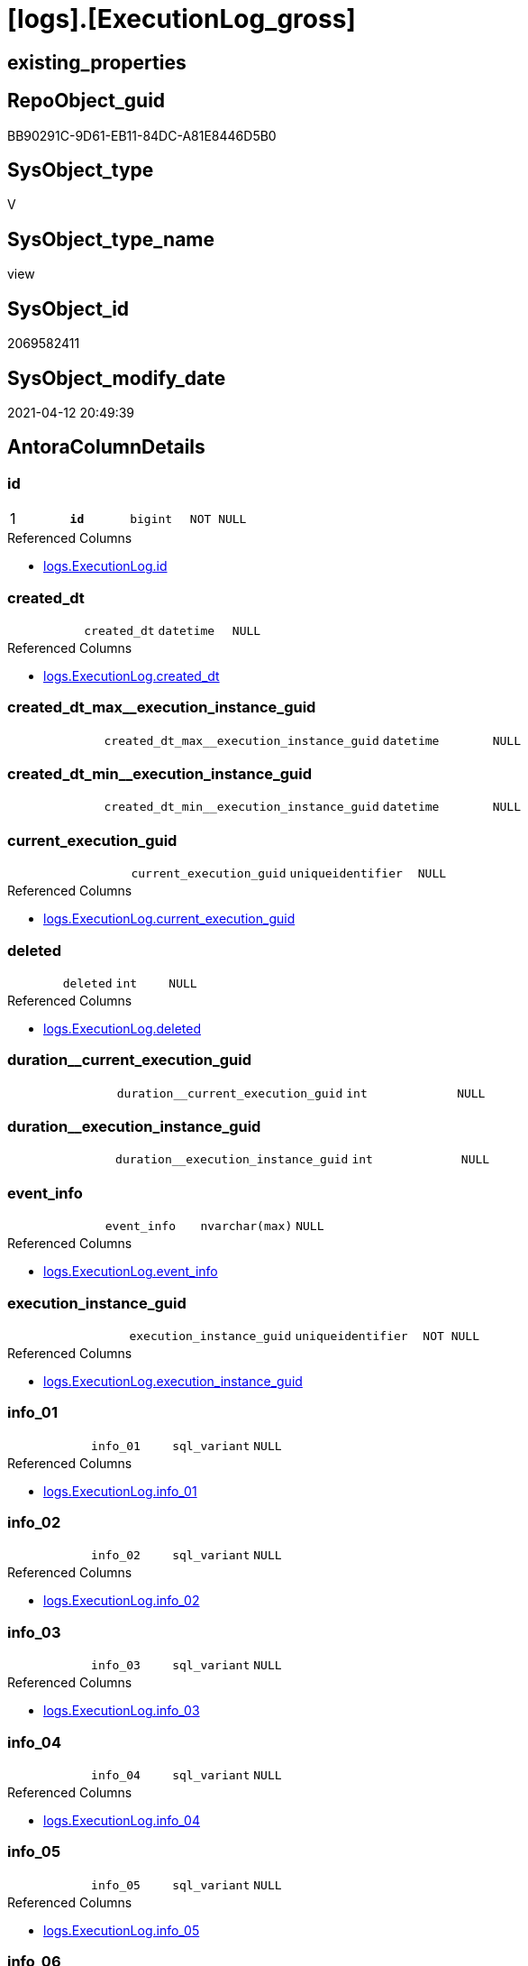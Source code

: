 = [logs].[ExecutionLog_gross]

== existing_properties

// tag::existing_properties[]
:ExistsProperty--antorareferencedlist:
:ExistsProperty--antorareferencinglist:
:ExistsProperty--pk_index_guid:
:ExistsProperty--pk_indexpatterncolumndatatype:
:ExistsProperty--pk_indexpatterncolumnname:
:ExistsProperty--pk_indexsemanticgroup:
:ExistsProperty--referencedobjectlist:
:ExistsProperty--sql_modules_definition:
:ExistsProperty--FK:
:ExistsProperty--AntoraIndexList:
:ExistsProperty--Columns:
// end::existing_properties[]

== RepoObject_guid

// tag::RepoObject_guid[]
BB90291C-9D61-EB11-84DC-A81E8446D5B0
// end::RepoObject_guid[]

== SysObject_type

// tag::SysObject_type[]
V 
// end::SysObject_type[]

== SysObject_type_name

// tag::SysObject_type_name[]
view
// end::SysObject_type_name[]

== SysObject_id

// tag::SysObject_id[]
2069582411
// end::SysObject_id[]

== SysObject_modify_date

// tag::SysObject_modify_date[]
2021-04-12 20:49:39
// end::SysObject_modify_date[]

== AntoraColumnDetails

// tag::AntoraColumnDetails[]
[[column-id]]
=== id

[cols="d,m,m,m,m,d"]
|===
|1
|*id*
|bigint
|NOT NULL
|
|
|===

.Referenced Columns
--
* xref:logs.ExecutionLog.adoc#column-id[logs.ExecutionLog.id]
--


[[column-created_dt]]
=== created_dt

[cols="d,m,m,m,m,d"]
|===
|
|created_dt
|datetime
|NULL
|
|
|===

.Referenced Columns
--
* xref:logs.ExecutionLog.adoc#column-created_dt[logs.ExecutionLog.created_dt]
--


[[column-created_dt_max__execution_instance_guid]]
=== created_dt_max__execution_instance_guid

[cols="d,m,m,m,m,d"]
|===
|
|created_dt_max__execution_instance_guid
|datetime
|NULL
|
|
|===


[[column-created_dt_min__execution_instance_guid]]
=== created_dt_min__execution_instance_guid

[cols="d,m,m,m,m,d"]
|===
|
|created_dt_min__execution_instance_guid
|datetime
|NULL
|
|
|===


[[column-current_execution_guid]]
=== current_execution_guid

[cols="d,m,m,m,m,d"]
|===
|
|current_execution_guid
|uniqueidentifier
|NULL
|
|
|===

.Referenced Columns
--
* xref:logs.ExecutionLog.adoc#column-current_execution_guid[logs.ExecutionLog.current_execution_guid]
--


[[column-deleted]]
=== deleted

[cols="d,m,m,m,m,d"]
|===
|
|deleted
|int
|NULL
|
|
|===

.Referenced Columns
--
* xref:logs.ExecutionLog.adoc#column-deleted[logs.ExecutionLog.deleted]
--


[[column-duration__current_execution_guid]]
=== duration__current_execution_guid

[cols="d,m,m,m,m,d"]
|===
|
|duration__current_execution_guid
|int
|NULL
|
|
|===


[[column-duration__execution_instance_guid]]
=== duration__execution_instance_guid

[cols="d,m,m,m,m,d"]
|===
|
|duration__execution_instance_guid
|int
|NULL
|
|
|===


[[column-event_info]]
=== event_info

[cols="d,m,m,m,m,d"]
|===
|
|event_info
|nvarchar(max)
|NULL
|
|
|===

.Referenced Columns
--
* xref:logs.ExecutionLog.adoc#column-event_info[logs.ExecutionLog.event_info]
--


[[column-execution_instance_guid]]
=== execution_instance_guid

[cols="d,m,m,m,m,d"]
|===
|
|execution_instance_guid
|uniqueidentifier
|NOT NULL
|
|
|===

.Referenced Columns
--
* xref:logs.ExecutionLog.adoc#column-execution_instance_guid[logs.ExecutionLog.execution_instance_guid]
--


[[column-info_01]]
=== info_01

[cols="d,m,m,m,m,d"]
|===
|
|info_01
|sql_variant
|NULL
|
|
|===

.Referenced Columns
--
* xref:logs.ExecutionLog.adoc#column-info_01[logs.ExecutionLog.info_01]
--


[[column-info_02]]
=== info_02

[cols="d,m,m,m,m,d"]
|===
|
|info_02
|sql_variant
|NULL
|
|
|===

.Referenced Columns
--
* xref:logs.ExecutionLog.adoc#column-info_02[logs.ExecutionLog.info_02]
--


[[column-info_03]]
=== info_03

[cols="d,m,m,m,m,d"]
|===
|
|info_03
|sql_variant
|NULL
|
|
|===

.Referenced Columns
--
* xref:logs.ExecutionLog.adoc#column-info_03[logs.ExecutionLog.info_03]
--


[[column-info_04]]
=== info_04

[cols="d,m,m,m,m,d"]
|===
|
|info_04
|sql_variant
|NULL
|
|
|===

.Referenced Columns
--
* xref:logs.ExecutionLog.adoc#column-info_04[logs.ExecutionLog.info_04]
--


[[column-info_05]]
=== info_05

[cols="d,m,m,m,m,d"]
|===
|
|info_05
|sql_variant
|NULL
|
|
|===

.Referenced Columns
--
* xref:logs.ExecutionLog.adoc#column-info_05[logs.ExecutionLog.info_05]
--


[[column-info_06]]
=== info_06

[cols="d,m,m,m,m,d"]
|===
|
|info_06
|sql_variant
|NULL
|
|
|===

.Referenced Columns
--
* xref:logs.ExecutionLog.adoc#column-info_06[logs.ExecutionLog.info_06]
--


[[column-info_07]]
=== info_07

[cols="d,m,m,m,m,d"]
|===
|
|info_07
|sql_variant
|NULL
|
|
|===

.Referenced Columns
--
* xref:logs.ExecutionLog.adoc#column-info_07[logs.ExecutionLog.info_07]
--


[[column-info_08]]
=== info_08

[cols="d,m,m,m,m,d"]
|===
|
|info_08
|sql_variant
|NULL
|
|
|===

.Referenced Columns
--
* xref:logs.ExecutionLog.adoc#column-info_08[logs.ExecutionLog.info_08]
--


[[column-info_09]]
=== info_09

[cols="d,m,m,m,m,d"]
|===
|
|info_09
|sql_variant
|NULL
|
|
|===

.Referenced Columns
--
* xref:logs.ExecutionLog.adoc#column-info_09[logs.ExecutionLog.info_09]
--


[[column-inserted]]
=== inserted

[cols="d,m,m,m,m,d"]
|===
|
|inserted
|int
|NULL
|
|
|===

.Referenced Columns
--
* xref:logs.ExecutionLog.adoc#column-inserted[logs.ExecutionLog.inserted]
--


[[column-parameter_01]]
=== parameter_01

[cols="d,m,m,m,m,d"]
|===
|
|parameter_01
|sql_variant
|NULL
|
|
|===

.Referenced Columns
--
* xref:logs.ExecutionLog.adoc#column-parameter_01[logs.ExecutionLog.parameter_01]
--


[[column-parameter_02]]
=== parameter_02

[cols="d,m,m,m,m,d"]
|===
|
|parameter_02
|sql_variant
|NULL
|
|
|===

.Referenced Columns
--
* xref:logs.ExecutionLog.adoc#column-parameter_02[logs.ExecutionLog.parameter_02]
--


[[column-parameter_03]]
=== parameter_03

[cols="d,m,m,m,m,d"]
|===
|
|parameter_03
|sql_variant
|NULL
|
|
|===

.Referenced Columns
--
* xref:logs.ExecutionLog.adoc#column-parameter_03[logs.ExecutionLog.parameter_03]
--


[[column-parameter_04]]
=== parameter_04

[cols="d,m,m,m,m,d"]
|===
|
|parameter_04
|sql_variant
|NULL
|
|
|===

.Referenced Columns
--
* xref:logs.ExecutionLog.adoc#column-parameter_04[logs.ExecutionLog.parameter_04]
--


[[column-parameter_05]]
=== parameter_05

[cols="d,m,m,m,m,d"]
|===
|
|parameter_05
|sql_variant
|NULL
|
|
|===

.Referenced Columns
--
* xref:logs.ExecutionLog.adoc#column-parameter_05[logs.ExecutionLog.parameter_05]
--


[[column-parameter_06]]
=== parameter_06

[cols="d,m,m,m,m,d"]
|===
|
|parameter_06
|sql_variant
|NULL
|
|
|===

.Referenced Columns
--
* xref:logs.ExecutionLog.adoc#column-parameter_06[logs.ExecutionLog.parameter_06]
--


[[column-parameter_07]]
=== parameter_07

[cols="d,m,m,m,m,d"]
|===
|
|parameter_07
|sql_variant
|NULL
|
|
|===

.Referenced Columns
--
* xref:logs.ExecutionLog.adoc#column-parameter_07[logs.ExecutionLog.parameter_07]
--


[[column-parameter_08]]
=== parameter_08

[cols="d,m,m,m,m,d"]
|===
|
|parameter_08
|sql_variant
|NULL
|
|
|===

.Referenced Columns
--
* xref:logs.ExecutionLog.adoc#column-parameter_08[logs.ExecutionLog.parameter_08]
--


[[column-parameter_09]]
=== parameter_09

[cols="d,m,m,m,m,d"]
|===
|
|parameter_09
|sql_variant
|NULL
|
|
|===

.Referenced Columns
--
* xref:logs.ExecutionLog.adoc#column-parameter_09[logs.ExecutionLog.parameter_09]
--


[[column-parameter_10]]
=== parameter_10

[cols="d,m,m,m,m,d"]
|===
|
|parameter_10
|sql_variant
|NULL
|
|
|===

.Referenced Columns
--
* xref:logs.ExecutionLog.adoc#column-parameter_10[logs.ExecutionLog.parameter_10]
--


[[column-parameter_11]]
=== parameter_11

[cols="d,m,m,m,m,d"]
|===
|
|parameter_11
|sql_variant
|NULL
|
|
|===

.Referenced Columns
--
* xref:logs.ExecutionLog.adoc#column-parameter_11[logs.ExecutionLog.parameter_11]
--


[[column-parameter_12]]
=== parameter_12

[cols="d,m,m,m,m,d"]
|===
|
|parameter_12
|sql_variant
|NULL
|
|
|===

.Referenced Columns
--
* xref:logs.ExecutionLog.adoc#column-parameter_12[logs.ExecutionLog.parameter_12]
--


[[column-parameter_13]]
=== parameter_13

[cols="d,m,m,m,m,d"]
|===
|
|parameter_13
|sql_variant
|NULL
|
|
|===

.Referenced Columns
--
* xref:logs.ExecutionLog.adoc#column-parameter_13[logs.ExecutionLog.parameter_13]
--


[[column-parameter_14]]
=== parameter_14

[cols="d,m,m,m,m,d"]
|===
|
|parameter_14
|sql_variant
|NULL
|
|
|===

.Referenced Columns
--
* xref:logs.ExecutionLog.adoc#column-parameter_14[logs.ExecutionLog.parameter_14]
--


[[column-parameter_15]]
=== parameter_15

[cols="d,m,m,m,m,d"]
|===
|
|parameter_15
|sql_variant
|NULL
|
|
|===

.Referenced Columns
--
* xref:logs.ExecutionLog.adoc#column-parameter_15[logs.ExecutionLog.parameter_15]
--


[[column-parameter_16]]
=== parameter_16

[cols="d,m,m,m,m,d"]
|===
|
|parameter_16
|sql_variant
|NULL
|
|
|===

.Referenced Columns
--
* xref:logs.ExecutionLog.adoc#column-parameter_16[logs.ExecutionLog.parameter_16]
--


[[column-parameter_17]]
=== parameter_17

[cols="d,m,m,m,m,d"]
|===
|
|parameter_17
|sql_variant
|NULL
|
|
|===

.Referenced Columns
--
* xref:logs.ExecutionLog.adoc#column-parameter_17[logs.ExecutionLog.parameter_17]
--


[[column-parameter_18]]
=== parameter_18

[cols="d,m,m,m,m,d"]
|===
|
|parameter_18
|sql_variant
|NULL
|
|
|===

.Referenced Columns
--
* xref:logs.ExecutionLog.adoc#column-parameter_18[logs.ExecutionLog.parameter_18]
--


[[column-parameter_19]]
=== parameter_19

[cols="d,m,m,m,m,d"]
|===
|
|parameter_19
|sql_variant
|NULL
|
|
|===

.Referenced Columns
--
* xref:logs.ExecutionLog.adoc#column-parameter_19[logs.ExecutionLog.parameter_19]
--


[[column-parameter_20]]
=== parameter_20

[cols="d,m,m,m,m,d"]
|===
|
|parameter_20
|sql_variant
|NULL
|
|
|===

.Referenced Columns
--
* xref:logs.ExecutionLog.adoc#column-parameter_20[logs.ExecutionLog.parameter_20]
--


[[column-parent_execution_log_id]]
=== parent_execution_log_id

[cols="d,m,m,m,m,d"]
|===
|
|parent_execution_log_id
|bigint
|NULL
|
|
|===

.Referenced Columns
--
* xref:logs.ExecutionLog.adoc#column-parent_execution_log_id[logs.ExecutionLog.parent_execution_log_id]
--


[[column-plantUML_Sequence]]
=== plantUML_Sequence

[cols="d,m,m,m,m,d"]
|===
|
|plantUML_Sequence
|nvarchar(1550)
|NOT NULL
|
|
|===


[[column-proc_id]]
=== proc_id

[cols="d,m,m,m,m,d"]
|===
|
|proc_id
|int
|NULL
|
|
|===

.Referenced Columns
--
* xref:logs.ExecutionLog.adoc#column-proc_id[logs.ExecutionLog.proc_id]
--


[[column-proc_name]]
=== proc_name

[cols="d,m,m,m,m,d"]
|===
|
|proc_name
|nvarchar(128)
|NULL
|
|
|===

.Referenced Columns
--
* xref:logs.ExecutionLog.adoc#column-proc_name[logs.ExecutionLog.proc_name]
--


[[column-proc_schema_name]]
=== proc_schema_name

[cols="d,m,m,m,m,d"]
|===
|
|proc_schema_name
|nvarchar(128)
|NULL
|
|
|===

.Referenced Columns
--
* xref:logs.ExecutionLog.adoc#column-proc_schema_name[logs.ExecutionLog.proc_schema_name]
--


[[column-source_object]]
=== source_object

[cols="d,m,m,m,m,d"]
|===
|
|source_object
|nvarchar(261)
|NULL
|
|
|===

.Referenced Columns
--
* xref:logs.ExecutionLog.adoc#column-source_object[logs.ExecutionLog.source_object]
--


[[column-ssis_execution_id]]
=== ssis_execution_id

[cols="d,m,m,m,m,d"]
|===
|
|ssis_execution_id
|bigint
|NULL
|
|
|===

.Referenced Columns
--
* xref:logs.ExecutionLog.adoc#column-ssis_execution_id[logs.ExecutionLog.ssis_execution_id]
--


[[column-step_id]]
=== step_id

[cols="d,m,m,m,m,d"]
|===
|
|step_id
|int
|NULL
|
|
|===

.Referenced Columns
--
* xref:logs.ExecutionLog.adoc#column-step_id[logs.ExecutionLog.step_id]
--


[[column-step_name]]
=== step_name

[cols="d,m,m,m,m,d"]
|===
|
|step_name
|nvarchar(1000)
|NULL
|
|
|===

.Referenced Columns
--
* xref:logs.ExecutionLog.adoc#column-step_name[logs.ExecutionLog.step_name]
--


[[column-sub_execution_id]]
=== sub_execution_id

[cols="d,m,m,m,m,d"]
|===
|
|sub_execution_id
|int
|NULL
|
|
|===

.Referenced Columns
--
* xref:logs.ExecutionLog.adoc#column-sub_execution_id[logs.ExecutionLog.sub_execution_id]
--


[[column-target_object]]
=== target_object

[cols="d,m,m,m,m,d"]
|===
|
|target_object
|nvarchar(261)
|NULL
|
|
|===

.Referenced Columns
--
* xref:logs.ExecutionLog.adoc#column-target_object[logs.ExecutionLog.target_object]
--


[[column-updated]]
=== updated

[cols="d,m,m,m,m,d"]
|===
|
|updated
|int
|NULL
|
|
|===

.Referenced Columns
--
* xref:logs.ExecutionLog.adoc#column-updated[logs.ExecutionLog.updated]
--


// end::AntoraColumnDetails[]

== AntoraPkColumnTableRows

// tag::AntoraPkColumnTableRows[]
|1
|*<<column-id>>*
|bigint
|NOT NULL
|
|




















































// end::AntoraPkColumnTableRows[]

== AntoraNonPkColumnTableRows

// tag::AntoraNonPkColumnTableRows[]

|
|<<column-created_dt>>
|datetime
|NULL
|
|

|
|<<column-created_dt_max__execution_instance_guid>>
|datetime
|NULL
|
|

|
|<<column-created_dt_min__execution_instance_guid>>
|datetime
|NULL
|
|

|
|<<column-current_execution_guid>>
|uniqueidentifier
|NULL
|
|

|
|<<column-deleted>>
|int
|NULL
|
|

|
|<<column-duration__current_execution_guid>>
|int
|NULL
|
|

|
|<<column-duration__execution_instance_guid>>
|int
|NULL
|
|

|
|<<column-event_info>>
|nvarchar(max)
|NULL
|
|

|
|<<column-execution_instance_guid>>
|uniqueidentifier
|NOT NULL
|
|

|
|<<column-info_01>>
|sql_variant
|NULL
|
|

|
|<<column-info_02>>
|sql_variant
|NULL
|
|

|
|<<column-info_03>>
|sql_variant
|NULL
|
|

|
|<<column-info_04>>
|sql_variant
|NULL
|
|

|
|<<column-info_05>>
|sql_variant
|NULL
|
|

|
|<<column-info_06>>
|sql_variant
|NULL
|
|

|
|<<column-info_07>>
|sql_variant
|NULL
|
|

|
|<<column-info_08>>
|sql_variant
|NULL
|
|

|
|<<column-info_09>>
|sql_variant
|NULL
|
|

|
|<<column-inserted>>
|int
|NULL
|
|

|
|<<column-parameter_01>>
|sql_variant
|NULL
|
|

|
|<<column-parameter_02>>
|sql_variant
|NULL
|
|

|
|<<column-parameter_03>>
|sql_variant
|NULL
|
|

|
|<<column-parameter_04>>
|sql_variant
|NULL
|
|

|
|<<column-parameter_05>>
|sql_variant
|NULL
|
|

|
|<<column-parameter_06>>
|sql_variant
|NULL
|
|

|
|<<column-parameter_07>>
|sql_variant
|NULL
|
|

|
|<<column-parameter_08>>
|sql_variant
|NULL
|
|

|
|<<column-parameter_09>>
|sql_variant
|NULL
|
|

|
|<<column-parameter_10>>
|sql_variant
|NULL
|
|

|
|<<column-parameter_11>>
|sql_variant
|NULL
|
|

|
|<<column-parameter_12>>
|sql_variant
|NULL
|
|

|
|<<column-parameter_13>>
|sql_variant
|NULL
|
|

|
|<<column-parameter_14>>
|sql_variant
|NULL
|
|

|
|<<column-parameter_15>>
|sql_variant
|NULL
|
|

|
|<<column-parameter_16>>
|sql_variant
|NULL
|
|

|
|<<column-parameter_17>>
|sql_variant
|NULL
|
|

|
|<<column-parameter_18>>
|sql_variant
|NULL
|
|

|
|<<column-parameter_19>>
|sql_variant
|NULL
|
|

|
|<<column-parameter_20>>
|sql_variant
|NULL
|
|

|
|<<column-parent_execution_log_id>>
|bigint
|NULL
|
|

|
|<<column-plantUML_Sequence>>
|nvarchar(1550)
|NOT NULL
|
|

|
|<<column-proc_id>>
|int
|NULL
|
|

|
|<<column-proc_name>>
|nvarchar(128)
|NULL
|
|

|
|<<column-proc_schema_name>>
|nvarchar(128)
|NULL
|
|

|
|<<column-source_object>>
|nvarchar(261)
|NULL
|
|

|
|<<column-ssis_execution_id>>
|bigint
|NULL
|
|

|
|<<column-step_id>>
|int
|NULL
|
|

|
|<<column-step_name>>
|nvarchar(1000)
|NULL
|
|

|
|<<column-sub_execution_id>>
|int
|NULL
|
|

|
|<<column-target_object>>
|nvarchar(261)
|NULL
|
|

|
|<<column-updated>>
|int
|NULL
|
|

// end::AntoraNonPkColumnTableRows[]

== AntoraIndexList

// tag::AntoraIndexList[]

[[index-PK_ExecutionLog_gross]]
=== PK_ExecutionLog_gross

* IndexSemanticGroup: xref:index/IndexSemanticGroup.adoc#_executionlog_id[ExecutionLog_id]
+
--
* <<column-id>>; bigint
--
* PK, Unique, Real: 1, 1, 0

// end::AntoraIndexList[]

== AntoraParameterList

// tag::AntoraParameterList[]

// end::AntoraParameterList[]

== AdocUspSteps

// tag::adocuspsteps[]

// end::adocuspsteps[]


== AntoraReferencedList

// tag::antorareferencedlist[]
* xref:logs.ExecutionLog.adoc[]
// end::antorareferencedlist[]


== AntoraReferencingList

// tag::antorareferencinglist[]
* xref:logs.ftv_ExecutionLog_tree.adoc[]
// end::antorareferencinglist[]


== exampleUsage

// tag::exampleusage[]

// end::exampleusage[]


== exampleUsage_2

// tag::exampleusage_2[]

// end::exampleusage_2[]


== exampleWrong_Usage

// tag::examplewrong_usage[]

// end::examplewrong_usage[]


== has_execution_plan_issue

// tag::has_execution_plan_issue[]

// end::has_execution_plan_issue[]


== has_get_referenced_issue

// tag::has_get_referenced_issue[]

// end::has_get_referenced_issue[]


== has_history

// tag::has_history[]

// end::has_history[]


== has_history_columns

// tag::has_history_columns[]

// end::has_history_columns[]


== is_persistence

// tag::is_persistence[]

// end::is_persistence[]


== is_persistence_check_duplicate_per_pk

// tag::is_persistence_check_duplicate_per_pk[]

// end::is_persistence_check_duplicate_per_pk[]


== is_persistence_check_for_empty_source

// tag::is_persistence_check_for_empty_source[]

// end::is_persistence_check_for_empty_source[]


== is_persistence_delete_changed

// tag::is_persistence_delete_changed[]

// end::is_persistence_delete_changed[]


== is_persistence_delete_missing

// tag::is_persistence_delete_missing[]

// end::is_persistence_delete_missing[]


== is_persistence_insert

// tag::is_persistence_insert[]

// end::is_persistence_insert[]


== is_persistence_truncate

// tag::is_persistence_truncate[]

// end::is_persistence_truncate[]


== is_persistence_update_changed

// tag::is_persistence_update_changed[]

// end::is_persistence_update_changed[]


== is_repo_managed

// tag::is_repo_managed[]

// end::is_repo_managed[]


== microsoft_database_tools_support

// tag::microsoft_database_tools_support[]

// end::microsoft_database_tools_support[]


== MS_Description

// tag::ms_description[]

// end::ms_description[]


== persistence_source_RepoObject_fullname

// tag::persistence_source_repoobject_fullname[]

// end::persistence_source_repoobject_fullname[]


== persistence_source_RepoObject_fullname2

// tag::persistence_source_repoobject_fullname2[]

// end::persistence_source_repoobject_fullname2[]


== persistence_source_RepoObject_guid

// tag::persistence_source_repoobject_guid[]

// end::persistence_source_repoobject_guid[]


== persistence_source_RepoObject_xref

// tag::persistence_source_repoobject_xref[]

// end::persistence_source_repoobject_xref[]


== pk_index_guid

// tag::pk_index_guid[]
E28F3062-759B-EB11-84F5-A81E8446D5B0
// end::pk_index_guid[]


== pk_IndexPatternColumnDatatype

// tag::pk_indexpatterncolumndatatype[]
bigint
// end::pk_indexpatterncolumndatatype[]


== pk_IndexPatternColumnName

// tag::pk_indexpatterncolumnname[]
id
// end::pk_indexpatterncolumnname[]


== pk_IndexSemanticGroup

// tag::pk_indexsemanticgroup[]
ExecutionLog_id
// end::pk_indexsemanticgroup[]


== ReferencedObjectList

// tag::referencedobjectlist[]
* [logs].[ExecutionLog]
// end::referencedobjectlist[]


== usp_persistence_RepoObject_guid

// tag::usp_persistence_repoobject_guid[]

// end::usp_persistence_repoobject_guid[]


== UspParameters

// tag::uspparameters[]

// end::uspparameters[]


== sql_modules_definition

// tag::sql_modules_definition[]
[source,sql]
----


--, [plantUML_Sequence] = --
--  --combine the result with
--  --skinparam maxmessagesize 250
CREATE View logs.ExecutionLog_gross
As
Select
    id
  , parent_execution_log_id
  , execution_instance_guid
  , ssis_execution_id
  , sub_execution_id
  , current_execution_guid
  , proc_id
  , proc_schema_name
  , proc_name
  , step_id
  , step_name
  , created_dt
  , source_object
  , target_object
  , inserted
  , updated
  , deleted
  , info_01
  , info_02
  , info_03
  , info_04
  , info_05
  , info_06
  , info_07
  , info_08
  , info_09
  , event_info
  , parameter_01
  , parameter_02
  , parameter_03
  , parameter_04
  , parameter_05
  , parameter_06
  , parameter_07
  , parameter_08
  , parameter_09
  , parameter_10
  , parameter_11
  , parameter_12
  , parameter_13
  , parameter_14
  , parameter_15
  , parameter_16
  , parameter_17
  , parameter_18
  , parameter_19
  , parameter_20
  --
  , created_dt_min__execution_instance_guid = Min ( created_dt ) Over ( Partition By execution_instance_guid )
  , created_dt_max__execution_instance_guid = Max ( created_dt ) Over ( Partition By execution_instance_guid )
  , duration__current_execution_guid        = DateDiff (
                                                           ss
                                                         , Min ( created_dt ) Over ( Partition By current_execution_guid )
                                                         , Max ( created_dt ) Over ( Partition By current_execution_guid )
                                                       )
  , duration__execution_instance_guid       = DateDiff (
                                                           ss
                                                         , Min ( created_dt ) Over ( Partition By execution_instance_guid )
                                                         , Max ( created_dt ) Over ( Partition By execution_instance_guid )
                                                       )
  --
  , plantUML_Sequence                       = --
  --combine the result with
  --skinparam maxmessagesize 250
  Case
      When source_object Is Null
           And target_object Is Null
          Then
          Concat (
                     Char ( 13 ) + Char ( 10 )
                   , '== '
                   , proc_fullname
                   , ' - '
                   , step_name
                   , ' =='
                   , Char ( 13 ) + Char ( 10 )
                   , Char ( 13 ) + Char ( 10 )
                 )
      Else
          Concat (
                     --
                     Case
                         When Not source_object Is Null
                             Then
                             QuoteName ( source_object, '"' )
                     End
                   , Case
                         When Not inserted Is Null
                             Then
                             Case
                                 When source_object Is Null
                                     Then
                                     '?-> '
                                 Else
                                     ' -> '
                             End
                         When Not updated Is Null
                             Then
                             Case
                                 When source_object Is Null
                                     Then
                                     '?->o '
                                 Else
                                     ' ->O '
                             End
                         When Not deleted Is Null
                             Then
                             Case
                                 When source_object Is Null
                                     Then
                                     '?->x '
                                 Else
                                     ' ->x '
                             End
                         Else
                             Case
                                 When source_object Is Null
                                     Then
                                     '?--> '
                                 Else
                                     ' --> '
                             End
                     End
                   , Case
                         When Not target_object Is Null
                             Then
                             QuoteName ( target_object, '"' )
                     End
                   --
                   --, ' : ' , QUOTENAME([step_name] , '"')
                   , ' : '
                   , step_name
                   , Char ( 13 ) + Char ( 10 )
                   -- "r" - rectangle note
                   , 'rnote right:'
                   , Coalesce ( inserted, updated, deleted )
                 --
                 )
  End
From
    logs.ExecutionLog;
----
// end::sql_modules_definition[]


